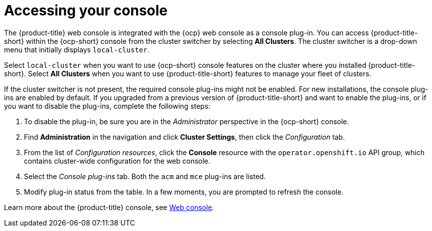 [#accessing-your-console]
= Accessing your console

The {product-title} web console is integrated with the {ocp} web console as a console plug-in. You can access {product-title-short} within the {ocp-short} console from the cluster switcher by selecting *All Clusters*. The cluster switcher is a drop-down menu that initially displays `local-cluster`.

Select `local-cluster` when you want to use {ocp-short} console features on the cluster where you installed {product-title-short}. Select *All Clusters* when you want to use {product-title-short} features to manage your fleet of clusters.

If the cluster switcher is not present, the required console plug-ins might not be enabled. For new installations, the console plug-ins are enabled by default. If you upgraded from a previous version of {product-title-short} and want to enable the plug-ins, or if you want to disable the plug-ins, complete the following steps:

. To disable the plug-in, be sure you are in the _Administrator_ perspective in the {ocp-short} console.
. Find *Administration* in the navigation and click *Cluster Settings*, then click the _Configuration_ tab. 
. From the list of _Configuration resources_, click the **Console** resource with the `operator.openshift.io` API group, which contains cluster-wide configuration for the web console. 
. Select the _Console plug-ins_ tab. Both the `acm` and `mce` plug-ins are listed. 
. Modify plug-in status from the table. In a few moments, you are prompted to refresh the console.

Learn more about the {product-title} console, see xref:../console/console_intro.adoc#web-console[Web console].
